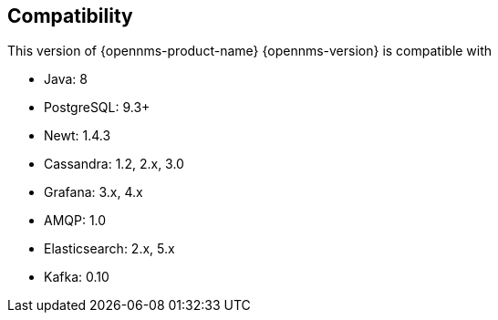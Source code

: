 [[compatibility]]
== Compatibility

This version of {opennms-product-name} {opennms-version} is compatible with

* Java: 8
* PostgreSQL: 9.3+
* Newt: 1.4.3
* Cassandra: 1.2, 2.x, 3.0
* Grafana: 3.x, 4.x
* AMQP: 1.0
* Elasticsearch: 2.x, 5.x
* Kafka: 0.10
